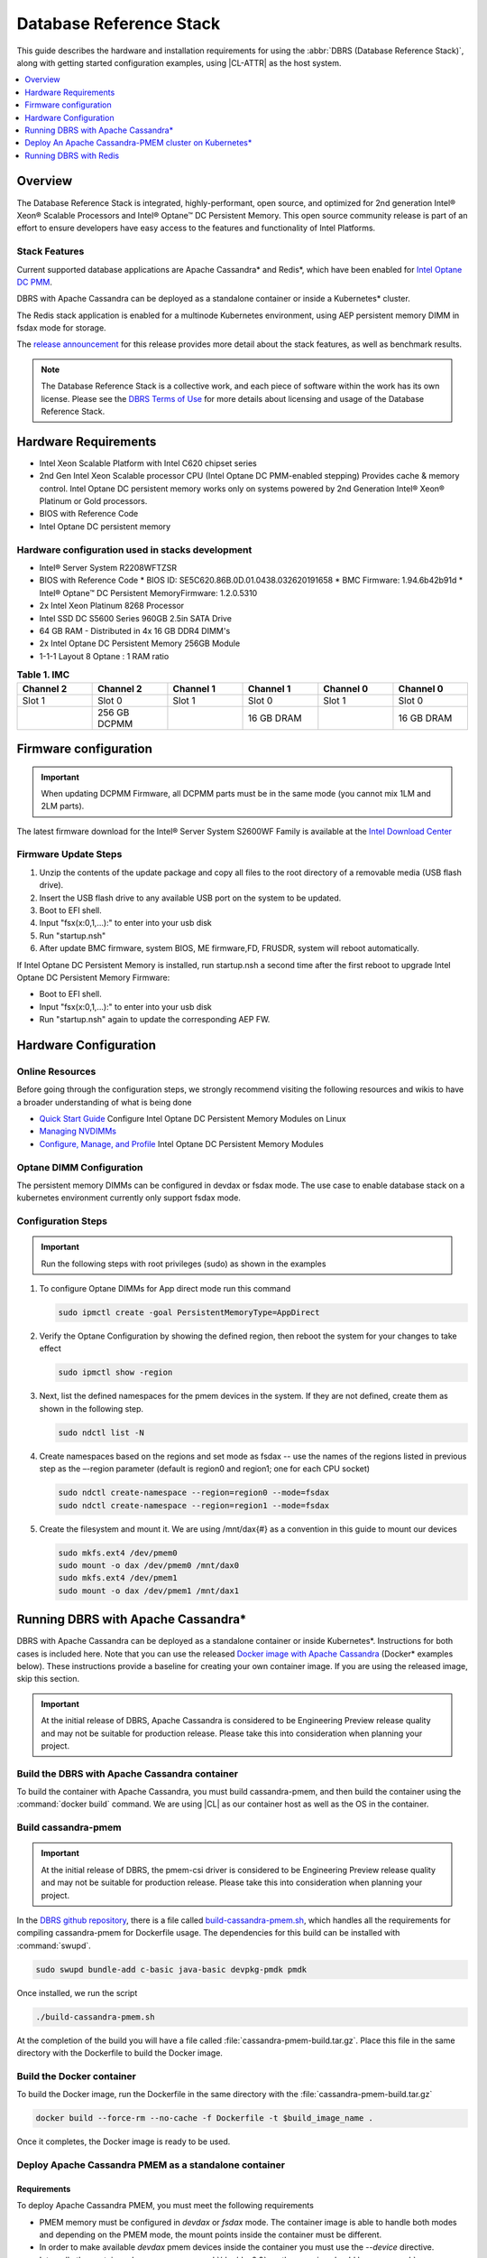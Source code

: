 .. _dbrs:

Database Reference Stack
########################

This guide describes the hardware and installation requirements for using the
:abbr:`DBRS (Database Reference Stack)`, along with getting started configuration examples, using |CL-ATTR| as the host system.

.. contents::
   :local:
   :depth: 1

Overview
********

The Database Reference Stack is integrated, highly-performant, open source,
and optimized for 2nd generation Intel® Xeon® Scalable Processors and Intel®
Optane™ DC Persistent Memory. This open source community release is part of
an effort to ensure developers have easy access to the features and
functionality of Intel Platforms.

Stack Features
==============

Current supported  database applications are Apache Cassandra* and Redis*, which
have been enabled for `Intel Optane DC PMM`_.

DBRS with Apache Cassandra can be deployed as a standalone container or inside a
Kubernetes* cluster.

The Redis stack application is enabled for a multinode Kubernetes
environment, using AEP persistent memory DIMM in fsdax mode for storage.

The `release announcement`_ for this release provides more detail about the stack features, as well as benchmark results.

.. note::

   The Database Reference Stack is a collective work, and each piece
   of software within the work has its own license.  Please see the
   `DBRS Terms of Use`_ for more details about licensing and usage of the Database Reference Stack.


Hardware Requirements
*********************

* Intel Xeon Scalable Platform with Intel C620 chipset series
* 2nd Gen Intel Xeon Scalable processor CPU (Intel Optane DC PMM-enabled stepping) Provides cache & memory control.  Intel Optane DC persistent memory works only on systems powered by 2nd Generation Intel® Xeon® Platinum or Gold processors.
* BIOS with Reference Code
* Intel Optane DC persistent memory

Hardware configuration used in stacks development
=================================================

* Intel® Server System R2208WFTZSR
* BIOS with Reference Code
  * BIOS ID: SE5C620.86B.0D.01.0438.032620191658
  * BMC Firmware: 1.94.6b42b91d
  * Intel® Optane™ DC Persistent MemoryFirmware: 1.2.0.5310
* 2x Intel Xeon Platinum 8268 Processor
* Intel SSD DC S5600 Series 960GB 2.5in SATA Drive
* 64 GB RAM - Distributed in 4x 16 GB DDR4 DIMM's
* 2x Intel Optane DC Persistent Memory 256GB Module
* 1-1-1 Layout 8 Optane : 1 RAM ratio


.. list-table:: **Table 1. IMC**
   :widths: 16,16,16,16,16,16
   :header-rows: 1

   * - Channel 2
     - Channel 2
     - Channel 1
     - Channel 1
     - Channel 0
     - Channel 0

   * - Slot 1
     - Slot 0
     - Slot 1
     - Slot 0
     - Slot 1
     - Slot 0

   * -
     - 256 GB DCPMM
     -
     - 16 GB DRAM
     -
     - 16 GB DRAM

Firmware configuration
**********************

.. important::

   When updating DCPMM Firmware, all DCPMM parts must be in the same mode (you cannot mix 1LM and 2LM parts).

The latest firmware download for the Intel® Server System S2600WF Family is available at the `Intel Download Center`_

Firmware Update Steps
=====================

#. Unzip the contents of the update package and copy all files to the root directory of a removable media (USB flash drive).
#. Insert the USB flash drive to any available USB port on the system to be updated.
#. Boot to EFI shell.
#. Input "fsx(x:0,1,...):" to enter into your usb disk
#. Run "startup.nsh"
#. After update BMC firmware, system BIOS, ME firmware,FD, FRUSDR, system will reboot automatically.


If Intel Optane DC Persistent Memory is installed, run startup.nsh a second time after the first reboot to upgrade Intel Optane DC Persistent Memory Firmware:

* Boot to EFI shell.
* Input "fsx(x:0,1,...):" to enter into your usb disk
* Run "startup.nsh" again to update the corresponding AEP FW.


Hardware Configuration
**********************


Online Resources
================

Before going through the configuration steps, we strongly recommend visiting the following resources and wikis to have a broader understanding of what is being done

* `Quick Start Guide`_ Configure Intel Optane DC Persistent Memory Modules on Linux
* `Managing NVDIMMs`_
* `Configure, Manage, and Profile`_ Intel Optane DC Persistent Memory Modules

Optane DIMM Configuration
=========================

The persistent memory DIMMs can be configured in devdax or fsdax mode. The use case to enable database stack on a kubernetes environment currently only support fsdax mode.

Configuration Steps
===================

.. important::

   Run the following steps with root privileges (sudo) as shown in the examples


#. To configure Optane DIMMs for App direct mode run this command 

   .. code-block:: bash

      sudo ipmctl create -goal PersistentMemoryType=AppDirect

#. Verify the Optane Configuration by showing the defined region, then reboot the system for your changes to take effect

   .. code-block:: bash

      sudo ipmctl show -region


#. Next, list the defined namespaces for the pmem devices in the system. If they are not defined, create them as shown in the following step. 


   .. code-block:: bash

      sudo ndctl list -N


#. Create namespaces based on the regions and set mode as fsdax  -- use the names of the regions listed in previous step as the –-region parameter (default is region0 and region1; one for each CPU socket)

   .. code-block:: bash

      sudo ndctl create-namespace --region=region0 --mode=fsdax
      sudo ndctl create-namespace --region=region1 --mode=fsdax


#. Create the filesystem and mount it. We are using /mnt/dax{#} as a convention in this guide to mount our devices

   .. code-block:: bash

      sudo mkfs.ext4 /dev/pmem0
      sudo mount -o dax /dev/pmem0 /mnt/dax0
      sudo mkfs.ext4 /dev/pmem1
      sudo mount -o dax /dev/pmem1 /mnt/dax1


Running DBRS with Apache Cassandra*
***********************************

DBRS with Apache Cassandra can be deployed as a standalone container or inside
Kubernetes\*. Instructions for both cases is included here. Note that you can
use the released `Docker image with Apache Cassandra`_ (Docker\* examples below).
These instructions provide a baseline for creating your own container image.
If you are using the released image, skip this section.

.. important::

   At the initial release of DBRS, Apache Cassandra is considered to be Engineering Preview release quality and may not be suitable for production release.  Please take this into consideration when planning your project.



Build the DBRS with Apache Cassandra container
==============================================

To build the container with Apache Cassandra, you must build cassandra-pmem, and then build the container using the :command:`docker build` command. We are using |CL| as our container host as well as the OS in the container.

Build cassandra-pmem
====================

.. important::

   At the initial release of DBRS, the pmem-csi driver is considered to be Engineering Preview release quality and may not be suitable for production release.  Please take this into consideration when planning your project.


In the `DBRS github repository`_, there is a file called `build-cassandra-pmem.sh`_, which handles all the requirements for compiling cassandra-pmem for Dockerfile usage. The dependencies for this build can be installed with :command:`swupd`.

.. code-block:: bash

   sudo swupd bundle-add c-basic java-basic devpkg-pmdk pmdk


Once installed, we run the script

.. code-block:: bash

   ./build-cassandra-pmem.sh


At the completion of the build you will have a file called :file:`cassandra-pmem-build.tar.gz`. Place this file in the same directory with the Dockerfile  to build the Docker image.

Build the Docker container
==========================

To build the Docker image, run the Dockerfile in the same directory with the :file:`cassandra-pmem-build.tar.gz`

.. code-block:: bash

   docker build --force-rm --no-cache -f Dockerfile -t $build_image_name .


Once it completes, the Docker image is ready to be used.

Deploy Apache Cassandra PMEM as a standalone container
======================================================

Requirements
------------

To deploy Apache Cassandra PMEM, you must meet the following requirements

* PMEM memory must be configured in `devdax` or `fsdax`    mode. The container image is able to handle both modes and depending on the PMEM mode, the mount points inside the container must be different.
* In order to make available `devdax` pmem devices inside the container you must use the `--device` directive. Internally the container always uses :command:`/dev/dax0.0`, so the mapping should be: :command:`--device=/dev/<host-device>:/dev/dax0.0`
* In a similar fashion for `fsdax` we need the device to be mapped to :command:`/mnt/pmem` inside the container: :command:`--mount type=bind,source=<source-mount-point>,target=/mnt/pmem`


Preparing PMEM for container use
--------------------------------

The cassandra-pmem image is capable of using both `fsdax`   and `devdax`, the necessary steps to configure the PMEM to work with cassandra are documented here.

fsdax
-----

Verify that the PMEM is in `fsdax` mode

.. code-block:: bash

   sudo ndctl list -u

.. code-block:: console

  {
    "dev":"namespace0.0",
    "mode":"fsdax",
    "map":"mem",
    "size":"4.00 GiB (4.29 GB)",
    "sector_size":512,
    "blockdev":"pmem0"
  }


If for some reason the device is not in `fsdax` mode you can reconfigure the namespace as follows:

.. code-block:: bash

   sudo `ndctl create-namespace -fe <namespace-name>  --mode=fsdax`


Once the PMEM namespace is configured, you will see a device named :file:`/dev/pmem{0-9}`. We will create a filesystem on that device. The filesystem could be `ext4` or `xfs`, for this example we are going to use `ext4`.

.. code-block:: bash

   sudo mkfs.ext4 /dev/pmem0

.. code-block:: console

   mke2fs 1.45.2 (27-May-2019)
   Creating filesystem with 1031680 4k blocks and 258048 inodes
   Filesystem UUID: 303c03f5-ac4e-4462-8bf9-bc6b0fae53fe
   Superblock backups stored on blocks:
	   32768, 98304, 163840, 229376, 294912, 819200, 884736

   Allocating group tables: done
   Writing inode tables: done
   Creating journal (16384 blocks): done
   Writing superblocks and filesystem accounting information: done


Once the filesystem is created, we mount it with the dax option

.. code-block:: bash

   sudo mount /dev/pmem0 /mnt/pmem -o dax


When using `fsdax` mode cassandra-pmem creates a pool file on the pmem mountpoint, so the `jvm.options` configuration should look like the output below:

.. code-block:: console

   -Dpmem_path=/mnt/pmem/cassandra_pool
   -Dpool_size=3221225472



Where
* `pmem_path` is the path to the pool file, which should include the path itself and the file name
* `pool_size` is the size of the pool file in bytes. If you are using the `Docker image with Apache Cassandra`_ you can pass this value as an environment variable to the container runtime in Gb and the calculation is done automatically.

Is important to note that when creating the filesystem in the pmem device certain amount of space of the device is used by the filesystem metadata so the pool_size should be smaller than the total pmem namespace size.

When using the `Docker image with Apache Cassandra`_, the file `jvm.options` is automatically populated with the environment variables `CASSANDRA_PMEM_POOL_NAME` and `CASSANDRA_FSDAX_POOL_SIZE_GB`.

devdax
------
We need to verify the device we want to use is in `devdax` mode

.. code-block:: bash

   sudo ndctl create-namespace -fe namespace0.0  --mode=devdax

.. code-block:: console

   {
     "dev":"namespace0.0",
     "mode":"devdax",
     "map":"dev",
     "size":"3.94 GiB (4.23 GB)",
     "uuid":"cb738cc7-711d-4578-bebf-1f7ba02ca169",
     "daxregion":{
     "id":0,
     "size":"3.94 GiB (4.23 GB)",
     "align":2097152,
     "devices":[
       {
         "chardev":"dax0.0",
         "size":"3.94 GiB (4.23 GB)"
       }
     ]
    },
    "align":2097152
   }


If needed, we can reconfigure it using :command:`ndctl create-namespace -fe <namespace-name>  --mode=devdax`.

Before using a `devdax` device we need to clear the device:

.. code-block:: bash

   sudo pmempool rm -vaf /dev/dax0.0


The `jvm.options` configuration for Apache Cassandra should look like the following:

.. code-block:: console

   -Dpmem_path=/dev/dax0.0
   -Dpool_size=0

Where
* pmem_path is the `devdax` device.
* pool_size=0 indicates to use the entire `devdax` device.

When using the `Docker image with Apache Cassandra`_, the file `jvm.options` is automatically populated.


Run the DBRS Container
======================

Replace `<image-id>` in the following commands with the name of the image you are using.

In `devdax` mode:

.. code-block:: bash

   docker run --device=/<devdax-device>:/dev/dax0.0 --ulimit nofile=262144:262144 -p 9042:9042 -p 7000:7000 -it --name cassandra-test <image-id>


In `fsdax` mode:

.. code-block:: bash

   docker run --mount type=bind,source=/<fsdax-mountpoint>,target=/mnt/pmem  --ulimit nofile=262144:262144 -p 9042:9042 -p 7000:7000 -it -e 'CASSANDRA_FSDAX_POOL_SIZE_GB=<fsdax-pool-size-in-gb>' --name cassandra-test <image-id>


Container Configuration
=======================

Using environment variables
---------------------------

The container listens on the primary container IP address, but if required, some parameters can be provided as environment variables using `--env`.

* `CASSANDRA_CLUSTER_NAME`  Cassandra cluster name, by default `Cassandra Cluster`
* `CASSANDRA_LISTEN_ADDRESS`  Cassandra listen address
* `CASSANDRA_RPC_ADDRESS`  Cassandra RPC address
* `CASSANDRA_SEED_ADDRESSES`  A comma separated list of hosts in the cluster, if not provided, cassandra is going to run as a single node.
* `CASSANDRA_SNITCH`  The snitch type for the cluster, by default it is `SimpleSnitch`, for more complex snitches you can mount your own `cassandra-rackdc.properties` file.
* `LOCAL_JMX`  If set to `no` the JMX service will listen on all IP addresses, the default is `yes` and listens just on localhost 127.0.0.1
* `JVM_OPTS` When set you can pass additional arguments to the JVM for cassandra execution, for example for specifying memory heap sizes `JVM_OPTS=-Xms16G -Xmx16G -Xmn12G`

When using PMEM in `fsdax` mode, there are some parameters to control the allocation of memory:


* `CASSANDRA_FSDAX_POOL_SIZE_GB`  The size of the fsdax pool in GB, if it is not specified the pool size is `1`
* `CASSANDRA_PMEM_POOL_NAME`  The filename of the pool created in PMEM, by default `cassandra_pool`

Using custom files
------------------

For more complex deployments it is also possible to provide custom `cassandra.yaml` and `jvm.options` files as shown below:

.. code-block:: bash

   docker run --mount type=bind,source=/<fsdax-mountpoint>,target=/mnt/pmem -it  --ulimit nofile=262144:262144 --mount type=bind,source=/<path-to-file>/cassandra.yaml,target=/workspace/cassandra/conf/cassandra.yaml --mount type=bind,source=/path-to-file>/jvm.options,target=/workspace/cassandra/conf/jvm.options --name cassandra-custom-files


Clustering
==========

For a simple two node cluster using PMEM in `fsdax` mode on both containers:

Node 1
------

* IP: 172.17.0.2
* PMEM mountpoint: /mnt/pmem1

.. code-block:: bash

   docker run --mount type=bind,source=/mnt/pmem1,target=/mnt/pmem  --ulimit nofile=262144:262144 -it -e 'CASSANDRA_FSDAX_POOL_SIZE_GB=2' -e 'CASSANDRA_SEED_ADDRESSES=172.17.0.2:7000,172.17.0.3:7000'  --name cassandra-node1 <image-id>


Node 2
------

* IP: 172.17.0.3
* PMEM mountpoint: /mnt/pmem2

.. code-block:: bash

   docker run --mount type=bind,source=/mnt/pmem2,target=/mnt/pmem  --ulimit nofile=262144:262144 -it -e 'CASSANDRA_FSDAX_POOL_SIZE_GB=2' -e 'CASSANDRA_SEED_ADDRESSES=172.17.0.2:7000,172.17.0.3:7000'  --name cassandra-node2 <image-id>


Once both nodes are running, eventually the gossip is settled and we can use `nodetool` on either container to check cluster status.

.. code-block:: bash

   docker exec -it <container-id> bash /workspace/cassandra/bin/nodetool status


The output should look similar to this:

.. code-block:: console


   Datacenter: datacenter1
   =======================
   Status=Up/Down
   |/ State=Normal/Leaving/Joining/Moving
   --  Address     Load       Tokens       Owns (effective)  Host ID                               Rack
   UN  172.17.0.3  0 bytes    256          100.0%            22387159-8192-41cf-8b6c-8bf0e1049eb7  rack1
   UN  172.17.0.2  0 bytes    256          100.0%            219b56ba-c07c-400b-a018-a5dc20edeb09  rack1



Persistence
===========

By default you can access the data written to Apache Cassandra  as long as the container exists. In order to persist the data past that, you can mount volumes or bind mounts on :file:`/workspace/cassandra/data` and :file:`/workspace/cassandra/logs` and in this way the data can still be accessed once the container is deleted.

Deploy An Apache Cassandra-PMEM cluster on Kubernetes*
******************************************************

Many containerized workloads are deployed in clusters and orchestration software like Kubernetes can be useful. We will use the `cassandra-pmem-helm`_ Helm* chart in this example.

Requirements
============

* Kubectl* must be configured to access the Kubernetes Cluster

* A Kubernetes cluster with `pmem-csi`_ enabled

* The Kubernetes cluster must have `helm`_ and tiller installed

* PMEM hardware

.. important::

   When selecting the `fsdax` pool file size, it is important to consider that when requesting a volume, certain amount of space is used by the filesystem metadata on that volume and the available space turns out to be less than total amount specified. Taking this into consideration the size of the fsdax pool file should be ~2G less than the total volume size requested.


Configuration
=============

In order to configure the Apache Cassandra PMEM cluster some variables and values are provided. These values are set in :file:`test/cassandra-pmem-helm/values.yaml`, and can be modified according to your specific needs. A summary of those parameters is shown below:


* clusterName:  The cluster Name set across all deployed nodes
* replicaCount:  The number of nodes in the cluster to be deployed
* image.repository:  The address of the container registry where the cassandra-pmem image should be pulled
* image.tag:  The tag of the image to be pulled during deployment
* image.name:  The name of the image to be pulled during deployment
* pmem.containerPmemAllocation:  The size of the persistent volume claim to be used as heap, it uses the storage class `pmem-csi-sc-ext4` from pmem-csi  The size of the fsdax pool to be created inside the persistent volume claim, in practice it should be `1G` less than pmem.containerPmemAllocation
* pmem.fsdaxPoolSizeInGB: The size of the fsdax pool to be created inside the persistent volume claim, in practice it should be 1G less than pmem.containerPmemAllocation
* enablePersistence: If set to `true`, K8s persistent volumes are deployed to store data and logs
* persistentVolumes.logsVolumeSize:  The size of the persistent volume used for storing logs on each node, the default is `4G`
* persistentVolumes.dataVolumeSize:  The size of the persistent volume used for storing data on each node, the default is `4G`
* persistentVolumes.logsStorageClass:  Storage class used by  the logs pvc, by default it uses `pmem-csi-sc-ext4`
* persistentVolumes.dataStorageClass:  Storage class used by  the data pvc, by default it uses `pmem-csi-sc-ext4`
* provideCustomConfig:  If set to `true`, it mounts all the files located on `<helm-chart-dir>/files/conf` on `/workspace/cassandra/conf` inside each container in order to provide a way to customize the deployment beyond the options provided here
* exposeJmxPort:  When set to `true` it exposes the JMX port as part of the Kubernetes headless service. It should be used together with `enableAdditionalFilesConfigMap` in order to provide authentication files needed for JMX when the remote connections are allowed. When set to `false` only local access through 127.0.0.1 is granted and no additional authentication is needed.
* enableClientToolsPod:  If set to `true`, an additional pod independent from the cluster is deployed, this pod contains various Cassandra client tools and mounts test profiles located under `<helm-chart-dir>/files/testProfiles` to `/testProfiles` inside the pod. This pod is useful to test and launch benchmarks
* enableAdditionalFilesConfigMap:  When set to true, it takes the files located in `<helm-chart-dir>/files/additionalFiles` and mount them in `/etc/cassandra` inside the pods, some additional files for cassandra can be stored here, such as JMX auth files
* jvmOpts.enabled:  If set to `true` the environment variable `JVM_OPTS` is overridden with the value provided on jvmOpts.value
* jvmOpts.value: Sets the value of the environment variable `JVM_OPTS`, in this way some java runtime configurations can be provided such as RAM heap usage
* resources.enabled:  if set to `true`, the resource constraints are set on each pod using the values under resources.requests and resources.limits
* resources.requests.memory: Initial resource allocation for each pod in the cluster
* resources.request.cpu: Initial resource allocation for each pod in the cluster
* resources.limits.memory:  Limits for memory allocation for each pod in the cluster
* resources.limits.cpu: Limits for cpu allocation for each pod in the cluster

Installation
============

Once all the configurations are set, to install the chart inside a given Kubernetes cluster you must run:

.. code-block:: bash

   helm install ./cassandra-pmem-helm


Eventually all the given nodes will be shown as running using :command:`kubectl get pods`.


Running DBRS with Redis
***********************

The Redis stack application is enabled for a multinode Kubernetes environment using Intel Optane DCPMM persistent memory DIMMs in fsdax mode for storage.

The source code used for this application can be found in the `Github repository`_

The following examples will use the `Docker image with Redis`_.  You can also build your own image with Docker by using the :file:`Dockerfile` and running with this command

.. code-block:: bash

   docker build --force-rm --no-cache -f Dockerfile -t ${DOCKER_IMAGE} .



Single node
===========

Prior to starting the container, you will need to have the Intel Optane DCPMM module in fsdax with a file system and mounted in `/mnt/dax0` as shown above.

Use the following to start the container, replacing ${DOCKER_IMAGE} with the name of the image you are using.

.. code-block:: bash

   docker run --mount type=bind,source=/mnt/dax0,target=/mnt/pmem0 -i -d --name pmem-redis ${DOCKER_IMAGE} --nvm-maxcapacity 200 --nvm-dir /mnt/pmem0 --nvm-threshold 64 --protected-mode no




Redis Operator in a Kubernetes cluster
======================================

After setting up :ref:`kubernetes` in |CL|, you will need to enable it to support DCPMM using the pmem-cls driver.  To install the driver follow the instructions in the `pmem-csi`_ repository.

We are using source code from the `Redis operator`_ .

.. note::

   If you already have a redis-operator, you will need to delete it before installing a new one.




After installing the operator you are ready to deploy redisfailover instances using a yaml file, like this `example for persistent memory`_. You can download it and change the source of the image to reflect your environment. We have named our yaml `redis-failover.yml`

To start a redisfailover instance in Kubernetes run the following

.. code-block:: bash

   kubectl create -f redis-failover.yml


.. important::

   There is a `known issue`_ in which the sentinels do not have enough memory to create the InitContainer. The current workaround is to build the image increasing the limits for the InitContainer memory to 32Mb




.. _Intel Download Center: https://downloadcenter.intel.com/download/28695/Intel-Server-Board-S2600WF-Family-BIOS-and-Firmware-Update-Package-for-UEFI

.. _Quick Start Guide: https://software.intel.com/en-us/articles/quick-start-guide-configure-intel-optane-dc-persistent-memory-on-linux

.. _Managing NVDIMMs: https://docs.pmem.io/ndctl-users-guide/managing-nvdimms

.. _Configure, Manage, and Profile: https://software.intel.com/en-us/articles/configure-manage-and-profile-intel-optane-dc-persistent-memory-modules

.. _DBRS github repository: https://github.com/clearlinux/dockerfiles/tree/master/stacks/dbrs

.. _build-cassandra-pmem.sh: https://github.com/clearlinux/dockerfiles/tree/master/stacks/dbrs/cassandra/scripts/

.. _cassandra-pmem-helm: https://github.com/clearlinux/dockerfiles/tree/master/stacks/dbrs/cassandra/cassandra-pmem-helm

.. _helm: https://helm.sh/

.. _Github repository: https://github.com/pmem/pmem-redis

.. _Redis operator: https://github.com/spotahome/redis-operator

.. _example for persistent memory: https://github.com/spotahome/redis-operator/blob/master/example/redisfailover/pmem.yaml

.. _known issue: https://github.com/spotahome/redis-operator/issues/176

.. _Docker image with Apache Cassandra: https://hub.docker.com/r/clearlinux/stacks-dbrs-cassandra

.. _Docker image with Redis: https://hub.docker.com/r/clearlinux/stacks-dbrs-redis

.. _Intel Optane DC PMM: https://www.intel.com/content/www/us/en/architecture-and-technology/optane-technology/optane-for-data-centers.html

.. _pmem-csi: https://github.com/intel/pmem-csi/blob/release-0.5/README.md

.. _DBRS Terms of Use: https://clearlinux.org/stacks/database/terms-of-use

.. _release announcement: https://clearlinux.org/news-blogs/database-reference-stack-dbrs-v10-now-available
